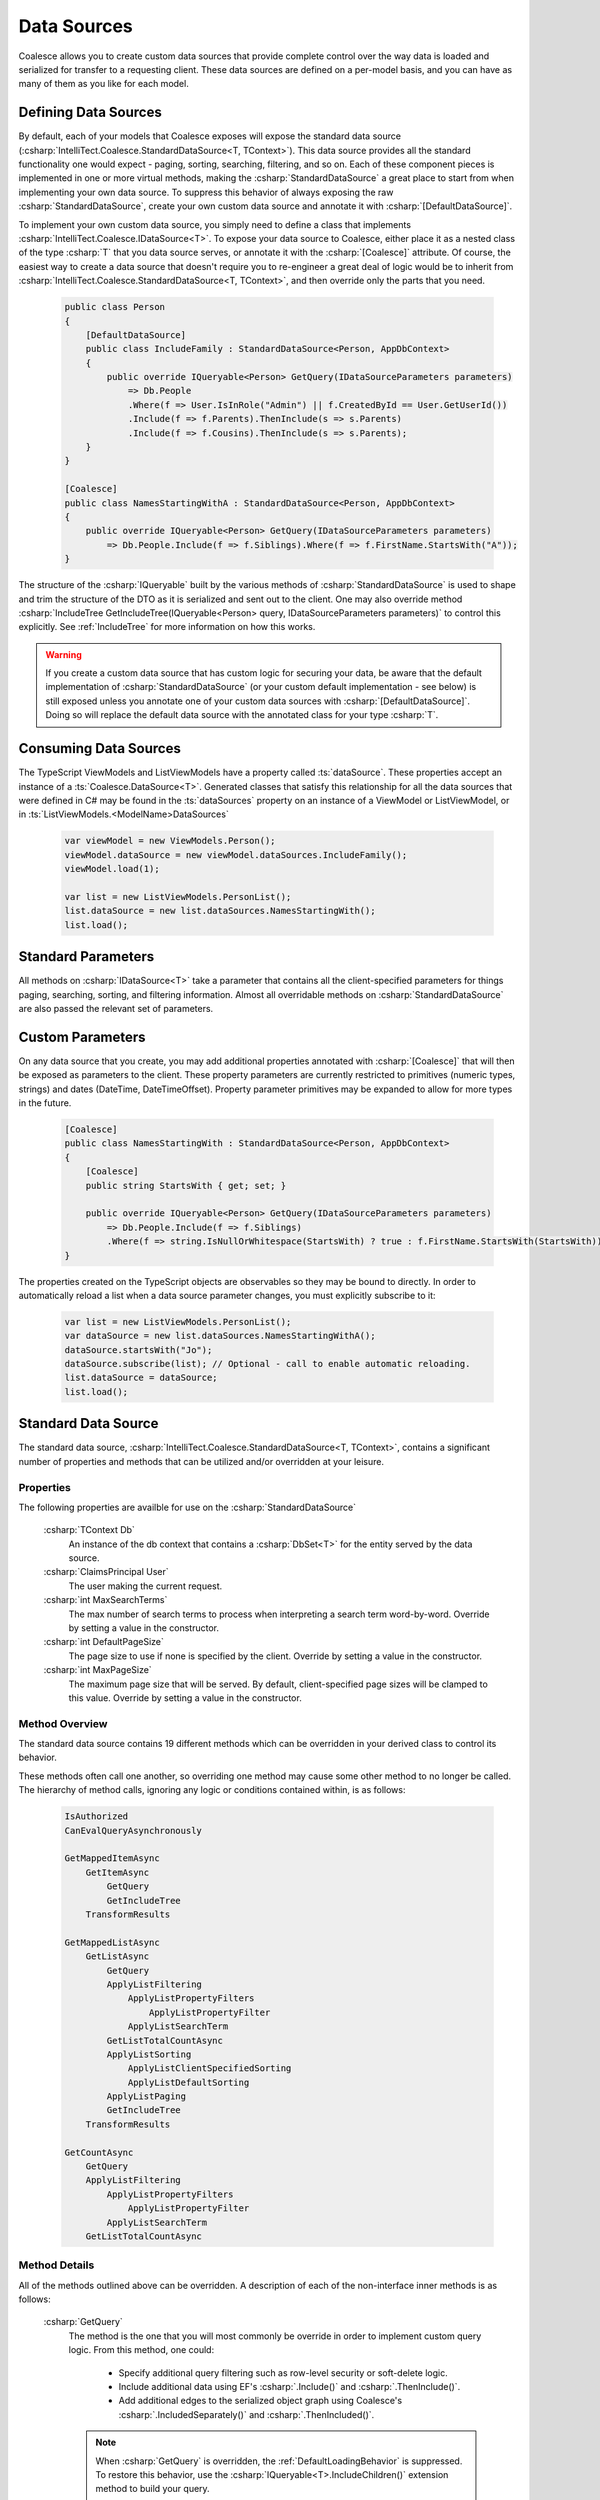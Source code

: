 
.. _CustomDataSources:

Data Sources
------------

Coalesce allows you to create custom data sources that provide complete control over the way data is loaded and serialized for transfer to a requesting client. These data sources are defined on a per-model basis, and you can have as many of them as you like for each model.

Defining Data Sources
.....................

By default, each of your models that Coalesce exposes will expose the standard data source (:csharp:`IntelliTect.Coalesce.StandardDataSource<T, TContext>`). This data source provides all the standard functionality one would expect - paging, sorting, searching, filtering, and so on. Each of these component pieces is implemented in one or more virtual methods, making the :csharp:`StandardDataSource` a great place to start from when implementing your own data source. To suppress this behavior of always exposing the raw :csharp:`StandardDataSource`, create your own custom data source and annotate it with :csharp:`[DefaultDataSource]`.

To implement your own custom data source, you simply need to define a class that implements :csharp:`IntelliTect.Coalesce.IDataSource<T>`. To expose your data source to Coalesce, either place it as a nested class of the type :csharp:`T` that you data source serves, or annotate it with the :csharp:`[Coalesce]` attribute. Of course, the easiest way to create a data source that doesn't require you to re-engineer a great deal of logic would be to inherit from :csharp:`IntelliTect.Coalesce.StandardDataSource<T, TContext>`, and then override only the parts that you need.

    .. code-block:: c#

        public class Person
        {
            [DefaultDataSource]
            public class IncludeFamily : StandardDataSource<Person, AppDbContext>
            {
                public override IQueryable<Person> GetQuery(IDataSourceParameters parameters) 
                    => Db.People
                    .Where(f => User.IsInRole("Admin") || f.CreatedById == User.GetUserId())
                    .Include(f => f.Parents).ThenInclude(s => s.Parents)
                    .Include(f => f.Cousins).ThenInclude(s => s.Parents);
            }
        }

        [Coalesce]
        public class NamesStartingWithA : StandardDataSource<Person, AppDbContext>
        {
            public override IQueryable<Person> GetQuery(IDataSourceParameters parameters) 
                => Db.People.Include(f => f.Siblings).Where(f => f.FirstName.StartsWith("A"));
        }

The structure of the :csharp:`IQueryable` built by the various methods of :csharp:`StandardDataSource` is used to shape and trim the structure of the DTO as it is serialized and sent out to the client. One may also override method :csharp:`IncludeTree GetIncludeTree(IQueryable<Person> query, IDataSourceParameters parameters)` to control this explicitly. See :ref:`IncludeTree` for more information on how this works.

.. warning::
    If you create a custom data source that has custom logic for securing your data, be aware that the default implementation of :csharp:`StandardDataSource` (or your custom default implementation - see below) is still exposed unless you annotate one of your custom data sources with :csharp:`[DefaultDataSource]`. Doing so will replace the default data source with the annotated class for your type :csharp:`T`.

Consuming Data Sources
......................

The TypeScript ViewModels and ListViewModels have a property called :ts:`dataSource`. These properties accept an instance of a :ts:`Coalesce.DataSource<T>`. Generated classes that satisfy this relationship for all the data sources that were defined in C# may be found in the :ts:`dataSources` property on an instance of a ViewModel or ListViewModel, or in :ts:`ListViewModels.<ModelName>DataSources`

    .. code-block:: typescript

        var viewModel = new ViewModels.Person();
        viewModel.dataSource = new viewModel.dataSources.IncludeFamily();
        viewModel.load(1);

        var list = new ListViewModels.PersonList();
        list.dataSource = new list.dataSources.NamesStartingWith();
        list.load();


Standard Parameters
...................

All methods on :csharp:`IDataSource<T>` take a parameter that contains all the client-specified parameters for things paging, searching, sorting, and filtering information. Almost all overridable methods on :csharp:`StandardDataSource` are also passed the relevant set of parameters. 


Custom Parameters
.................

On any data source that you create, you may add additional properties annotated with :csharp:`[Coalesce]` that will then be exposed as parameters to the client. These property parameters are currently restricted to primitives (numeric types, strings) and dates (DateTime, DateTimeOffset). Property parameter primitives may be expanded to allow for more types in the future.
    
    .. code-block:: c#

        [Coalesce]
        public class NamesStartingWith : StandardDataSource<Person, AppDbContext>
        {
            [Coalesce]
            public string StartsWith { get; set; }

            public override IQueryable<Person> GetQuery(IDataSourceParameters parameters) 
                => Db.People.Include(f => f.Siblings)
                .Where(f => string.IsNullOrWhitespace(StartsWith) ? true : f.FirstName.StartsWith(StartsWith));
        }

The properties created on the TypeScript objects are observables so they may be bound to directly. In order to automatically reload a list when a data source parameter changes, you must explicitly subscribe to it:

    .. code-block:: typescript

        var list = new ListViewModels.PersonList();
        var dataSource = new list.dataSources.NamesStartingWithA();
        dataSource.startsWith("Jo");
        dataSource.subscribe(list); // Optional - call to enable automatic reloading.
        list.dataSource = dataSource;
        list.load();


.. _StandardDataSource:

Standard Data Source
....................

The standard data source, :csharp:`IntelliTect.Coalesce.StandardDataSource<T, TContext>`, contains a significant number of properties and methods that can be utilized and/or overridden at your leisure.

Properties
''''''''''

The following properties are availble for use on the :csharp:`StandardDataSource`

    :csharp:`TContext Db`
        An instance of the db context that contains a :csharp:`DbSet<T>` for the entity served by the data source.
    :csharp:`ClaimsPrincipal User`
        The user making the current request.
    :csharp:`int MaxSearchTerms`
        The max number of search terms to process when interpreting a search term word-by-word. Override by setting a value in the constructor.
    :csharp:`int DefaultPageSize`
        The page size to use if none is specified by the client.  Override by setting a value in the constructor.
    :csharp:`int MaxPageSize`
        The maximum page size that will be served. By default, client-specified page sizes will be clamped to this value. Override by setting a value in the constructor.

Method Overview
'''''''''''''''

The standard data source contains 19 different methods which can be overridden in your derived class to control its behavior. 

These methods often call one another, so overriding one method may cause some other method to no longer be called. The hierarchy of method calls, ignoring any logic or conditions contained within, is as follows:

    .. code-block:: c#

        IsAuthorized
        CanEvalQueryAsynchronously

        GetMappedItemAsync
            GetItemAsync
                GetQuery
                GetIncludeTree
            TransformResults

        GetMappedListAsync
            GetListAsync
                GetQuery
                ApplyListFiltering
                    ApplyListPropertyFilters
                        ApplyListPropertyFilter
                    ApplyListSearchTerm
                GetListTotalCountAsync
                ApplyListSorting
                    ApplyListClientSpecifiedSorting
                    ApplyListDefaultSorting
                ApplyListPaging
                GetIncludeTree
            TransformResults
        
        GetCountAsync
            GetQuery
            ApplyListFiltering
                ApplyListPropertyFilters
                    ApplyListPropertyFilter
                ApplyListSearchTerm
            GetListTotalCountAsync

Method Details
''''''''''''''

All of the methods outlined above can be overridden. A description of each of the non-interface inner methods is as follows:
    
    :csharp:`GetQuery`
        The method is the one that you will most commonly be override in order to implement custom query logic. From this method, one could:

            - Specify additional query filtering such as row-level security or soft-delete logic.
            - Include additional data using EF's :csharp:`.Include()` and :csharp:`.ThenInclude()`.
            - Add additional edges to the serialized object graph using Coalesce's :csharp:`.IncludedSeparately()` and :csharp:`.ThenIncluded()`.
        
        .. note::

            When :csharp:`GetQuery` is overridden, the :ref:`DefaultLoadingBehavior` is suppressed. To restore this behavior, use the :csharp:`IQueryable<T>.IncludeChildren()` extension method to build your query.

    :csharp:`IsAuthorized`
        Allows for user-level control over whether or not the data source can be used. Use :csharp:`this.User` to get the current user. This method is called by the model binder that is responsible for injecting data sources into controller actions. If a failure result is returned by this method, a model state error will be added (and handled by default by Coalesce's default implementation of :csharp:`IApiActionFilter`), and no data source instance will be made available to the controller action.

    :csharp:`TransformResults`
        Allows for transformation of a result set after the query has been evaluated. 
        This will be called for both lists of items and for single items. This can be used for things like populating non-mapped properties on a model. This method is only called immediately before mapping to a DTO - if the data source is serving data without mapping (e.g. when invoked by :ref:`CustomBehaviors`) to a DTO, this will not be called..

        .. warning::
            
            It is STRONGLY RECOMMENDED that this method does not modify any database-mapped properties, as any such changes could be inadvertently persisted to the database.

    :csharp:`GetIncludeTree`
        Allows for explicitly specifying the :ref:`IncludeTree` that will be used when serializing results obtained from this data source into DTOs. By default, the query that is build up through all the other methods in the data source will be used to build the include tree.

    :csharp:`CanEvalQueryAsynchronously`
        Called by other methods in the standard data source to determine whether or not EF Core async methods will be used to evaluate queries. This may be globally disabled when bugs like https://github.com/aspnet/EntityFrameworkCore/issues/9038 are present in EF Core.

    :csharp:`ApplyListFiltering`
        A simple wrapper that calls :csharp:`ApplyListPropertyFilters` and :csharp:`ApplyListSearchTerm`.

    :csharp:`ApplyListPropertyFilters`
        For each value in :csharp:`parameters.Filter`, invoke :csharp:`ApplyListPropertyFilter` to apply a filter to the query.

    :csharp:`ApplyListPropertyFilter`
        Given a property and a client-provided string value, perform some filtering on that property.
         
            - Dates with a time component will be matched exactly.
            - Dates with no time component will match any dates that fell on that day.
            - Strings will match exactly unless an asterisk is found, in which case they will be matched with :csharp:`string.StartsWith`.
            - Enums will match by string or numeric value. Mutliple comma-delimited values will create a filter that will match on any of the provided values.
            - Numeric values will match exactly. Mutliple comma-delimited values will create a filter that will match on any of the provided values.

    :csharp:`ApplyListSearchTerm`
        Applies filters to the query based on the specified search term. See :ref:`Searching` for a detailed look at how searching works in Coalesce.

    :csharp:`ApplyListSorting`
        If any client-specified sort orders are present, invokes :csharp:`ApplyListClientSpecifiedSorting`. Otherwise, invokes :csharp:`ApplyListDefaultSorting`.

    :csharp:`ApplyListClientSpecifiedSorting`
        Applies sorting to the query based on sort orders specified by the client. If the client specified :code:`"none"` as the sort field, no sorting will take place.
        
    :csharp:`ApplyListDefaultSorting`
        Applies default sorting behavior to the query, including behavior defined with use of :csharp:`[DefaultOrderBy]` in C# POCOs, as well as fallback sorting to :code:`"Name"` or primary key properties.

        .. TODO - need a centralized doc page about sorting in Coalesce.

    :csharp:`ApplyListPaging`
        Applies paging to the query based on incoming parameters. Provides the actual page and pageSize that were used as out parameters.
        
    :csharp:`GetListTotalCountAsync`
        Simple wrapper around invoking :csharp:`.Count()` on a query. 
    


Replacing the Standard Data Source
..................................

You can, of course, create a custom base data source that all your custom implementations inherit from. But, what if you want to override the standard data source across your entire application, so that :csharp:`StandardDataSource<,>` will never be instantiated? You can do that too!

Simply create a class that implements :csharp:`IEntityFrameworkDataSource<,>` (the :csharp:`StandardDataSource<,>` already does - feel free to inherit from it), then register it at application startup like so:


    .. code-block:: c#

        public class MyDataSource<T, TContext> : StandardDataSource<T, TContext>
            where T : class, new()
            where TContext : DbContext
        {
            public MyDataSource(CrudContext<TContext> context) : base(context)
            {
            }

            ...
        }

    .. code-block:: c#

        public void ConfigureServices(IServiceCollection services)
        {
            services.AddCoalesce(b =>
            {
                b.AddContext<AppDbContext>();
                b.UseDefaultDataSource(typeof(MyDataSource<,>));
            });

Your custom data source must have the same generic type parameters - :csharp:`<T, TContext>`. Otherwise, the Microsoft.Extensions.DependencyInjection service provider won't know how to inject it.
